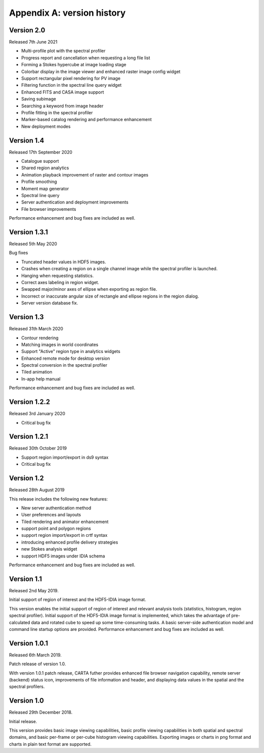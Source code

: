 Appendix A: version history
===========================
Version 2.0
-----------
Released 7th June 2021

* Multi-profile plot with the spectral profiler
* Progress report and cancellation when requesting a long file list
* Forming a Stokes hypercube at image loading stage
* Colorbar display in the image viewer and enhanced raster image config widget
* Support rectangular pixel rendering for PV image
* Filtering function in the spectral line query widget
* Enhanced FITS and CASA image support
* Saving subimage
* Searching a keyword from image header
* Profile fitting in the spectral profiler 
* Marker-based catalog rendering and performance enhancement
* New deployment modes


Version 1.4
-----------
Released 17th September 2020

* Catalogue support
* Shared region analytics
* Animation playback improvement of raster and contour images
* Profile smoothing
* Moment map generator
* Spectral line query
* Server authentication and deployment improvements
* File browser improvements

Performance enhancement and bug fixes are included as well.


Version 1.3.1
-------------
Released 5th May 2020

Bug fixes

* Truncated header values in HDF5 images.
* Crashes when creating a region on a single channel image while the spectral profiler is launched.
* Hanging when requesting statistics.
* Correct axes labeling in region widget.
* Swapped major/minor axes of ellipse when exporting as region file.
* Incorrect or inaccurate angular size of rectangle and ellipse regions in the region dialog.
* Server version database fix.


Version 1.3
-----------
Released 31th March 2020

* Contour rendering
* Matching images in world coordinates
* Support "Active" region type in analytics widgets
* Enhanced remote mode for desktop version
* Spectral conversion in the spectral profiler
* Tiled animation
* In-app help manual 

Performance enhancement and bug fixes are included as well.


Version 1.2.2
-------------
Released 3rd January 2020

* Critical bug fix


Version 1.2.1
-------------
Released 30th October 2019

* Support region import/export in ds9 syntax
* Critical bug fix

Version 1.2
-----------
Released 28th August 2019

This release includes the following new features:

* New server authentication method
* User preferences and layouts
* Tiled rendering and animator enhancement
* support point and polygon regions
* support region import/export in crtf syntax
* introducing enhanced profile delivery strategies 
* new Stokes analysis widget
* support HDF5 images under IDIA schema

Performance enhancement and bug fixes are included as well.


Version 1.1
-----------
Released 2nd May 2019.


Initial support of region of interest and the HDF5-IDIA image format.

This version enables the initial support of region of interest and relevant analysis tools (statistics, histogram, region spectral profiler). Initial support of the HDF5-IDIA image format is implemented, which takes the advantage of pre-calculated data and rotated cube to speed up some time-consuming tasks. A basic server-side authentication model and command line startup options are provided. Performance enhancement and bug fixes are included as well.



Version 1.0.1
-------------
Released 6th March 2019.

Patch release of version 1.0. 

With version 1.0.1 patch release, CARTA futher provides enhanced file browser navigation capability, remote server (backend) status icon, improvements of file information and header, and displaying data values in the spatial and the spectral profilers. 


Version 1.0
-----------
Released 29th December 2018.

Initial release. 

This version provides basic image viewing capabilities, basic profile viewing capabilities in both spatial and spectral domains, and basic per-frame or per-cube histogram viewing capabilities. Exporting images or charts in png format and charts in plain text format are supported. 


